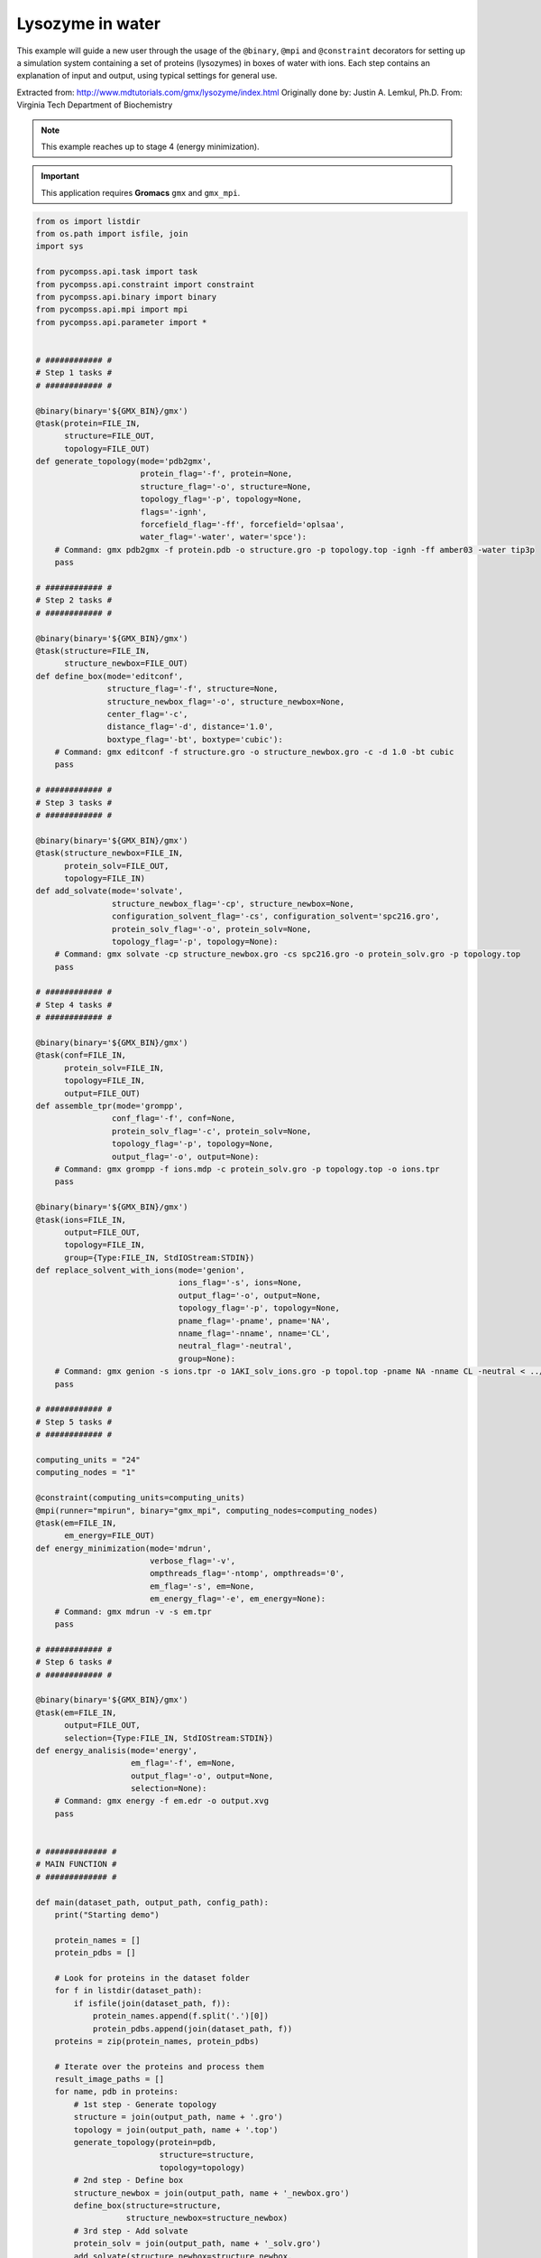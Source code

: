 Lysozyme in water
-----------------

This example will guide a new user through the usage of the ``@binary``,
``@mpi`` and ``@constraint`` decorators for setting up a simulation system
containing a set of proteins (lysozymes) in boxes of water with ions.
Each step contains an explanation of input and output,
using typical settings for general use.

Extracted from: http://www.mdtutorials.com/gmx/lysozyme/index.html
Originally done by: Justin A. Lemkul, Ph.D.
From: Virginia Tech Department of Biochemistry

.. NOTE::

    This example reaches up to stage 4 (energy minimization).

.. IMPORTANT::

    This application requires **Gromacs** ``gmx`` and ``gmx_mpi``.

.. code-block:: python

    from os import listdir
    from os.path import isfile, join
    import sys

    from pycompss.api.task import task
    from pycompss.api.constraint import constraint
    from pycompss.api.binary import binary
    from pycompss.api.mpi import mpi
    from pycompss.api.parameter import *


    # ############ #
    # Step 1 tasks #
    # ############ #

    @binary(binary='${GMX_BIN}/gmx')
    @task(protein=FILE_IN,
          structure=FILE_OUT,
          topology=FILE_OUT)
    def generate_topology(mode='pdb2gmx',
                          protein_flag='-f', protein=None,
                          structure_flag='-o', structure=None,
                          topology_flag='-p', topology=None,
                          flags='-ignh',
                          forcefield_flag='-ff', forcefield='oplsaa',
                          water_flag='-water', water='spce'):
        # Command: gmx pdb2gmx -f protein.pdb -o structure.gro -p topology.top -ignh -ff amber03 -water tip3p
        pass

    # ############ #
    # Step 2 tasks #
    # ############ #

    @binary(binary='${GMX_BIN}/gmx')
    @task(structure=FILE_IN,
          structure_newbox=FILE_OUT)
    def define_box(mode='editconf',
                   structure_flag='-f', structure=None,
                   structure_newbox_flag='-o', structure_newbox=None,
                   center_flag='-c',
                   distance_flag='-d', distance='1.0',
                   boxtype_flag='-bt', boxtype='cubic'):
        # Command: gmx editconf -f structure.gro -o structure_newbox.gro -c -d 1.0 -bt cubic
        pass

    # ############ #
    # Step 3 tasks #
    # ############ #

    @binary(binary='${GMX_BIN}/gmx')
    @task(structure_newbox=FILE_IN,
          protein_solv=FILE_OUT,
          topology=FILE_IN)
    def add_solvate(mode='solvate',
                    structure_newbox_flag='-cp', structure_newbox=None,
                    configuration_solvent_flag='-cs', configuration_solvent='spc216.gro',
                    protein_solv_flag='-o', protein_solv=None,
                    topology_flag='-p', topology=None):
        # Command: gmx solvate -cp structure_newbox.gro -cs spc216.gro -o protein_solv.gro -p topology.top
        pass

    # ############ #
    # Step 4 tasks #
    # ############ #

    @binary(binary='${GMX_BIN}/gmx')
    @task(conf=FILE_IN,
          protein_solv=FILE_IN,
          topology=FILE_IN,
          output=FILE_OUT)
    def assemble_tpr(mode='grompp',
                    conf_flag='-f', conf=None,
                    protein_solv_flag='-c', protein_solv=None,
                    topology_flag='-p', topology=None,
                    output_flag='-o', output=None):
        # Command: gmx grompp -f ions.mdp -c protein_solv.gro -p topology.top -o ions.tpr
        pass

    @binary(binary='${GMX_BIN}/gmx')
    @task(ions=FILE_IN,
          output=FILE_OUT,
          topology=FILE_IN,
          group={Type:FILE_IN, StdIOStream:STDIN})
    def replace_solvent_with_ions(mode='genion',
                                  ions_flag='-s', ions=None,
                                  output_flag='-o', output=None,
                                  topology_flag='-p', topology=None,
                                  pname_flag='-pname', pname='NA',
                                  nname_flag='-nname', nname='CL',
                                  neutral_flag='-neutral',
                                  group=None):
        # Command: gmx genion -s ions.tpr -o 1AKI_solv_ions.gro -p topol.top -pname NA -nname CL -neutral < ../config/genion.group
        pass

    # ############ #
    # Step 5 tasks #
    # ############ #

    computing_units = "24"
    computing_nodes = "1"

    @constraint(computing_units=computing_units)
    @mpi(runner="mpirun", binary="gmx_mpi", computing_nodes=computing_nodes)
    @task(em=FILE_IN,
          em_energy=FILE_OUT)
    def energy_minimization(mode='mdrun',
                            verbose_flag='-v',
                            ompthreads_flag='-ntomp', ompthreads='0',
                            em_flag='-s', em=None,
                            em_energy_flag='-e', em_energy=None):
        # Command: gmx mdrun -v -s em.tpr
        pass

    # ############ #
    # Step 6 tasks #
    # ############ #

    @binary(binary='${GMX_BIN}/gmx')
    @task(em=FILE_IN,
          output=FILE_OUT,
          selection={Type:FILE_IN, StdIOStream:STDIN})
    def energy_analisis(mode='energy',
                        em_flag='-f', em=None,
                        output_flag='-o', output=None,
                        selection=None):
        # Command: gmx energy -f em.edr -o output.xvg
        pass


    # ############# #
    # MAIN FUNCTION #
    # ############# #

    def main(dataset_path, output_path, config_path):
        print("Starting demo")

        protein_names = []
        protein_pdbs = []

        # Look for proteins in the dataset folder
        for f in listdir(dataset_path):
            if isfile(join(dataset_path, f)):
                protein_names.append(f.split('.')[0])
                protein_pdbs.append(join(dataset_path, f))
        proteins = zip(protein_names, protein_pdbs)

        # Iterate over the proteins and process them
        result_image_paths = []
        for name, pdb in proteins:
            # 1st step - Generate topology
            structure = join(output_path, name + '.gro')
            topology = join(output_path, name + '.top')
            generate_topology(protein=pdb,
                              structure=structure,
                              topology=topology)
            # 2nd step - Define box
            structure_newbox = join(output_path, name + '_newbox.gro')
            define_box(structure=structure,
                       structure_newbox=structure_newbox)
            # 3rd step - Add solvate
            protein_solv = join(output_path, name + '_solv.gro')
            add_solvate(structure_newbox=structure_newbox,
                        protein_solv=protein_solv,
                        topology=topology)
            # 4th step - Add ions
            # Assemble with ions.mdp
            ions_conf = join(config_path, 'ions.mdp')
            ions = join(output_path, name + '_ions.tpr')
            assemble_tpr(conf=ions_conf,
                         protein_solv=protein_solv,
                         topology=topology,
                         output=ions)
            protein_solv_ions = join(output_path, name + '_solv_ions.gro')
            group = join(config_path, 'genion.group')   # 13 = SOL
            replace_solvent_with_ions(ions=ions,
                                      output=protein_solv_ions,
                                      topology=topology,
                                      group=group)
            # 5th step - Minimize energy
            # Reasemble with minim.mdp
            minim_conf = join(config_path, 'minim.mdp')
            em = join(output_path, name + '_em.tpr')
            assemble_tpr(conf=minim_conf,
                         protein_solv=protein_solv_ions,
                         topology=topology,
                         output=em)
            em_energy = join(output_path, name + '_em_energy.edr')
            energy_minimization(em=em,
                                em_energy=em_energy)
            # 6th step - Energy analysis (generate xvg image)
            energy_result = join(output_path, name + '_potential.xvg')
            energy_selection = join(config_path, 'energy.selection')  # 10 = potential
            energy_analisis(em=em_energy,
                            output=energy_result,
                            selection=energy_selection)


    if __name__=='__main__':
        config_path = sys.argv[1]
        dataset_path = sys.argv[2]
        output_path = sys.argv[3]

        main(dataset_path, output_path, config_path)

This application can be executed by invoking the ``runcompss`` command defining
the ``config_path``, ``dataset_path`` and ``output_path`` where the application
inputs and outputs are. For the sake of completeness, we show how to execute
this application in a Supercomputer. In this case, the execution will be
enqueued in the supercomputer queuing system (e.g. SLURM) through the use
of the ``enqueue_compss`` command, where all parameters used in runcompss
must appear, as well as some parameters required for the queuing system (e.g. walltime).

The following code shows a bash script to submit the execution in MareNostrum IV
supercomputer:

.. code-block:: bash

    #!/bin/bash -e

    # Define script variables
    scriptDir=$(pwd)/$(dirname $0)
    execFile=${scriptDir}/src/lysozyme_in_water.py
    appClasspath=${scriptDir}/src/
    appPythonpath=${scriptDir}/src/

    # Retrieve arguments
    numNodes=$1
    executionTime=$2
    tracing=$3

    # Leave application args on $@
    shift 3

    # Load necessary modules
    module purge
    module load intel/2017.4 impi/2017.4 mkl/2017.4 bsc/1.0
    export COMPSS_PYTHON_VERSION=3
    module load COMPSs/3.2
    module load gromacs/2016.4   # exposes gmx_mpi binary

    export GMX_BIN=/home/user/lysozyme5.1.2/bin   # exposes gmx binary

    # Enqueue the application
    enqueue_compss \
        --num_nodes=$numNodes \
        --exec_time=$executionTime \
        --master_working_dir=/gpfs/home/user/lysozyme/tmpFiles/ \
        --worker_working_dir=/gpfs/home/user/lysozyme/ \
        --tracing=$tracing \
        --graph=true \
        -d \
        --classpath=$appClasspath \
        --pythonpath=$appPythonpath \
        --lang=python \
        $execFile $@


    ######################################################
    # APPLICATION EXECUTION EXAMPLE
    # Call:
    #       ./launch_md.sh <NUMBER_OF_NODES> <EXECUTION_TIME> <TRACING> <CONFIG_PATH> <DATASET_PATH> <OUTPUT_PATH>
    #
    # Example:
    #       ./launch_md.sh 2 10 false $(pwd)/config/ $(pwd)/dataset/ $(pwd)/output/
    #
    #####################################################

Having the ``1aki.pdb``, ``1u3m.pdb`` and ``1xyw.pdb`` proteins in the ``dataset``
folder, the execution of this script produces the submission of the job with
the following output:

.. code-block:: console

    $ ./launch_md.sh 2 10 false $(pwd)/config/ $(pwd)/dataset/ $(pwd)/output/
    remove mkl/2017.4 (LD_LIBRARY_PATH)
    remove impi/2017.4 (PATH, MANPATH, LD_LIBRARY_PATH)
    Set INTEL compilers as MPI wrappers backend
    load impi/2017.4 (PATH, MANPATH, LD_LIBRARY_PATH)
    load mkl/2017.4 (LD_LIBRARY_PATH)
    load java/8u131 (PATH, MANPATH, JAVA_HOME, JAVA_ROOT, JAVA_BINDIR, SDK_HOME, JDK_HOME, JRE_HOME)
    load papi/5.5.1 (PATH, LD_LIBRARY_PATH, C_INCLUDE_PATH)
    load PYTHON/3.7.4 (PATH, MANPATH, LD_LIBRARY_PATH, LIBRARY_PATH, PKG_CONFIG_PATH, C_INCLUDE_PATH, CPLUS_INCLUDE_PATH, PYTHONHOME, PYTHONPATH)
    load COMPSs/3.2 (PATH, CLASSPATH, MANPATH, GAT_LOCATION, COMPSS_HOME, JAVA_TOOL_OPTIONS, LDFLAGS, CPPFLAGS)
    load gromacs/2016.4 (PATH, LD_LIBRARY_PATH)

    SC Configuration:          default.cfg
    JobName:                   COMPSs
    Queue:                     default
    Reservation:               disabled
    Num Nodes:                 2
    Num Switches:              0
    GPUs per node:             0
    Job dependency:            None
    Exec-Time:                 00:10:00
    QoS:                       debug
    Constraints:               disabled
    Storage Home:              null
    Storage Properties:
    Other:
    			--sc_cfg=default.cfg
    			--qos=debug
    			--master_working_dir=/gpfs/home/user/lysozyme/tmpFiles/
    			--worker_working_dir=/gpfs/home/user/lysozyme/
    			--tracing=false
    			--graph=true
    			--classpath=/home/user/lysozyme/./src/
    			--pythonpath=/home/user/lysozyme/./src/
    			--lang=python /home/user/lysozyme/./src/lysozyme_in_water.py /home/user/lysozyme/config/ /home/user/lysozyme/dataset/ /home/user/lysozyme/output/

    Temp submit script is: /scratch/tmp/tmp.sMHLsaTUJj
    Requesting 96 processes
    Submitted batch job 10178129


Once executed, it produces the ``compss-10178129.out`` file, containing all the
standard output messages flushed during the execution:

.. code-block:: console

    $ cat compss-10178129.out

    ------ Launching COMPSs application ------
    [  INFO] Using default execution type: compss
    [  INFO] Relative Classpath resolved: /home/user/lysozyme/./src/:

    ----------------- Executing lysozyme_in_water.py --------------------------
    [(974)    API]  -  Starting COMPSs Runtime v3.2 (build 20230511-0911.r81b30b07653a181ab311066ce7b3bf4fd45acbb1)
    Starting demo

    # Here it takes some time to process the dataset

    [(290788)    API]  -  Execution Finished

    ------------------------------------------------------------
    [LAUNCH_COMPSS] Waiting for application completion



Since the execution has been performed with the task dependency graph generation
enabled, the result is depicted in :numref:`lysozyme_python`. It can be
identified that PyCOMPSs has been able to analyse the three given proteins
in parallel.


.. figure:: ./Figures/lysozyme_graph.jpeg
   :name: lysozyme_python
   :alt: Python Lysozyme in Water tasks graph
   :align: center
   :width: 50.0%

   Python Lysozyme in Water tasks graph


The output of the application is a set of files within the output folder.
It can be seen that the files decorated with *FILE_OUT* are stored in this
folder. In particular, potential (``.xvg``) files represent the final results
of the application, which can be visualized with GRACE.

.. code-block:: console

    user@login:~/lysozyme/output> ls -l
    total 79411
    -rw-r--r-- 1 user group    8976 may 19 17:06 1aki_em_energy.edr
    -rw-r--r-- 1 user group 1280044 may 19 17:03 1aki_em.tpr
    -rw-r--r-- 1 user group   88246 may 19 17:03 1aki.gro
    -rw-r--r-- 1 user group 1279304 may 19 17:03 1aki_ions.tpr
    -rw-r--r-- 1 user group   88246 may 19 17:03 1aki_newbox.gro
    -rw-r--r-- 1 user group    2141 may 19 17:06 1aki_potential.xvg  <-------
    -rw-r--r-- 1 user group 1525186 may 19 17:03 1aki_solv.gro
    -rw-r--r-- 1 user group 1524475 may 19 17:03 1aki_solv_ions.gro
    -rw-r--r-- 1 user group  577616 may 19 17:03 1aki.top
    -rw-r--r-- 1 user group  577570 ene 24 16:11 #1aki.top.1#
    -rw-r--r-- 1 user group  577601 may 19 16:59 #1aki.top.10#
    -rw-r--r-- 1 user group  577570 may 19 17:03 #1aki.top.11#
    -rw-r--r-- 1 user group  577601 may 19 17:03 #1aki.top.12#
    -rw-r--r-- 1 user group  577601 ene 24 16:11 #1aki.top.2#
    -rw-r--r-- 1 user group  577570 ene 24 16:20 #1aki.top.3#
    -rw-r--r-- 1 user group  577601 ene 24 16:20 #1aki.top.4#
    -rw-r--r-- 1 user group  577570 ene 24 16:25 #1aki.top.5#
    -rw-r--r-- 1 user group  577601 ene 24 16:25 #1aki.top.6#
    -rw-r--r-- 1 user group  577570 ene 24 16:31 #1aki.top.7#
    -rw-r--r-- 1 user group  577601 ene 24 16:31 #1aki.top.8#
    -rw-r--r-- 1 user group  577570 may 19 16:59 #1aki.top.9#
    -rw-r--r-- 1 user group    8976 may 19 17:08 1u3m_em_energy.edr
    -rw-r--r-- 1 user group 1416272 may 19 17:03 1u3m_em.tpr
    -rw-r--r-- 1 user group   82046 may 19 17:03 1u3m.gro
    -rw-r--r-- 1 user group 1415196 may 19 17:03 1u3m_ions.tpr
    -rw-r--r-- 1 user group   82046 may 19 17:03 1u3m_newbox.gro
    -rw-r--r-- 1 user group    2151 may 19 17:08 1u3m_potential.xvg  <-------
    -rw-r--r-- 1 user group 1837046 may 19 17:03 1u3m_solv.gro
    -rw-r--r-- 1 user group 1836965 may 19 17:03 1u3m_solv_ions.gro
    -rw-r--r-- 1 user group  537950 may 19 17:03 1u3m.top
    -rw-r--r-- 1 user group  537904 ene 24 16:11 #1u3m.top.1#
    -rw-r--r-- 1 user group  537935 may 19 16:59 #1u3m.top.10#
    -rw-r--r-- 1 user group  537904 may 19 17:03 #1u3m.top.11#
    -rw-r--r-- 1 user group  537935 may 19 17:03 #1u3m.top.12#
    -rw-r--r-- 1 user group  537935 ene 24 16:11 #1u3m.top.2#
    -rw-r--r-- 1 user group  537904 ene 24 16:20 #1u3m.top.3#
    -rw-r--r-- 1 user group  537935 ene 24 16:20 #1u3m.top.4#
    -rw-r--r-- 1 user group  537904 ene 24 16:25 #1u3m.top.5#
    -rw-r--r-- 1 user group  537935 ene 24 16:25 #1u3m.top.6#
    -rw-r--r-- 1 user group  537904 ene 24 16:31 #1u3m.top.7#
    -rw-r--r-- 1 user group  537935 ene 24 16:31 #1u3m.top.8#
    -rw-r--r-- 1 user group  537904 may 19 16:59 #1u3m.top.9#
    -rw-r--r-- 1 user group    8780 may 19 17:08 1xyw_em_energy.edr
    -rw-r--r-- 1 user group 1408872 may 19 17:03 1xyw_em.tpr
    -rw-r--r-- 1 user group   80112 may 19 17:03 1xyw.gro
    -rw-r--r-- 1 user group 1407844 may 19 17:03 1xyw_ions.tpr
    -rw-r--r-- 1 user group   80112 may 19 17:03 1xyw_newbox.gro
    -rw-r--r-- 1 user group    2141 may 19 17:08 1xyw_potential.xvg  <-------
    -rw-r--r-- 1 user group 1845237 may 19 17:03 1xyw_solv.gro
    -rw-r--r-- 1 user group 1845066 may 19 17:03 1xyw_solv_ions.gro
    -rw-r--r-- 1 user group  524026 may 19 17:03 1xyw.top
    -rw-r--r-- 1 user group  523980 ene 24 16:11 #1xyw.top.1#
    -rw-r--r-- 1 user group  524011 may 19 16:59 #1xyw.top.10#
    -rw-r--r-- 1 user group  523980 may 19 17:03 #1xyw.top.11#
    -rw-r--r-- 1 user group  524011 may 19 17:03 #1xyw.top.12#
    -rw-r--r-- 1 user group  524011 ene 24 16:11 #1xyw.top.2#
    -rw-r--r-- 1 user group  523980 ene 24 16:20 #1xyw.top.3#
    -rw-r--r-- 1 user group  524011 ene 24 16:20 #1xyw.top.4#
    -rw-r--r-- 1 user group  523980 ene 24 16:25 #1xyw.top.5#
    -rw-r--r-- 1 user group  524011 ene 24 16:25 #1xyw.top.6#
    -rw-r--r-- 1 user group  523980 ene 24 16:31 #1xyw.top.7#
    -rw-r--r-- 1 user group  524011 ene 24 16:31 #1xyw.top.8#
    -rw-r--r-- 1 user group  523980 may 19 16:59 #1xyw.top.9#


:numref:`1xyw_potential` depicts the potential results obtained for the
1xyw protein.

.. figure:: ./Figures/1xyw_potential.png
   :name: 1xyw_potential
   :alt: 1xyw Potential result
   :align: center
   :width: 40.0%

   1xyw Potential result (plotted with GRACE)
